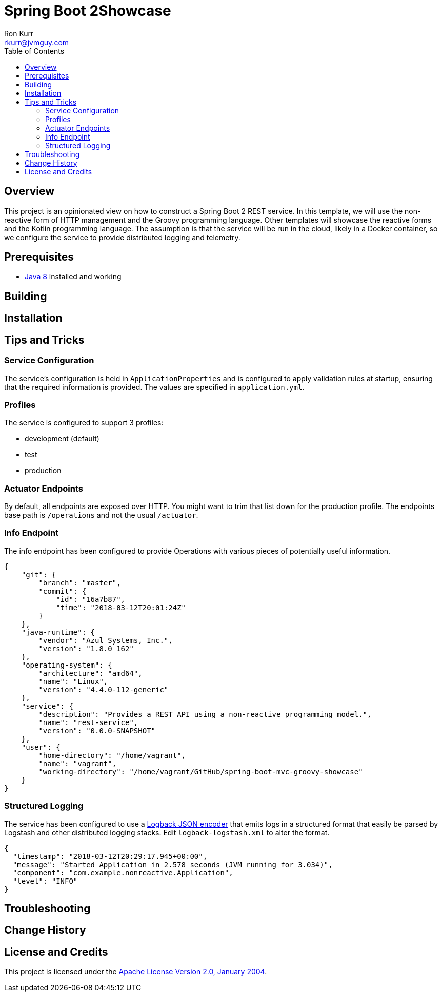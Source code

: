 :toc:
:toc-placement!:

:note-caption: :information_source:
:tip-caption: :bulb:
:important-caption: :heavy_exclamation_mark:
:warning-caption: :warning:
:caution-caption: :fire:

= Spring Boot 2Showcase
Ron Kurr <rkurr@jvmguy.com>

toc::[]

== Overview
This project is an opinionated view on how to construct a Spring Boot 2 REST service.  In this template, we will use the non-reactive form of HTTP management and the Groovy programming language.  Other templates will showcase the reactive forms and the Kotlin programming language. The assumption is that the service will be run in the cloud, likely in a Docker container, so we configure the service to provide distributed logging and telemetry.

== Prerequisites
* http://zulu.org/[Java 8] installed and working

== Building
== Installation
== Tips and Tricks
=== Service Configuration
The service's configuration is held in `ApplicationProperties` and is configured to apply validation rules at startup, ensuring that the required information is provided.  The values are specified in `application.yml`.

=== Profiles
The service is configured to support 3 profiles:

* development (default)
* test
* production

=== Actuator Endpoints
By default, all endpoints are exposed over HTTP.  You might want to trim that list down for the production profile.  The endpoints base path is `/operations` and not the usual `/actuator`.

=== Info Endpoint
The info endpoint has been configured to provide Operations with various pieces of potentially useful information.

----
{
    "git": {
        "branch": "master",
        "commit": {
            "id": "16a7b87",
            "time": "2018-03-12T20:01:24Z"
        }
    },
    "java-runtime": {
        "vendor": "Azul Systems, Inc.",
        "version": "1.8.0_162"
    },
    "operating-system": {
        "architecture": "amd64",
        "name": "Linux",
        "version": "4.4.0-112-generic"
    },
    "service": {
        "description": "Provides a REST API using a non-reactive programming model.",
        "name": "rest-service",
        "version": "0.0.0-SNAPSHOT"
    },
    "user": {
        "home-directory": "/home/vagrant",
        "name": "vagrant",
        "working-directory": "/home/vagrant/GitHub/spring-boot-mvc-groovy-showcase"
    }
}
----

=== Structured Logging
The service has been configured to use a https://github.com/logstash/logstash-logback-encoder[Logback JSON encoder] that emits logs in a structured format that easily be parsed by Logstash and other distributed logging stacks.  Edit `logback-logstash.xml` to alter the format.

----
{
  "timestamp": "2018-03-12T20:29:17.945+00:00",
  "message": "Started Application in 2.578 seconds (JVM running for 3.034)",
  "component": "com.example.nonreactive.Application",
  "level": "INFO"
}
----

== Troubleshooting
== Change History
== License and Credits
This project is licensed under the http://www.apache.org/licenses/[Apache License Version 2.0, January 2004].
